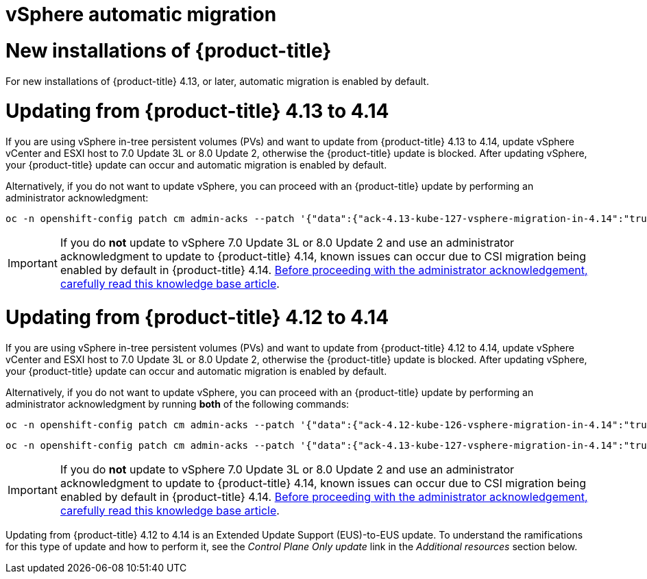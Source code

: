 // Module included in the following assemblies:
//
// * storage/container_storage_interface/persistent-storage-csi-migration.adoc

:_mod-docs-content-type: CONCEPT
[id="persistent-storage-csi-migration-sc-vsphere_{context}"]
= vSphere automatic migration

= New installations of {product-title}
For new installations of {product-title} 4.13, or later, automatic migration is enabled by default.

[id="updating-openshift_from_4.13_{context}"]
= Updating from {product-title} 4.13 to 4.14
If you are using vSphere in-tree persistent volumes (PVs) and want to update from {product-title} 4.13 to 4.14, update vSphere vCenter and ESXI host to 7.0 Update 3L or 8.0 Update 2, otherwise the {product-title} update is blocked. After updating vSphere, your {product-title} update can occur and automatic migration is enabled by default.

Alternatively, if you do not want to update vSphere, you can proceed with an {product-title} update by performing an administrator acknowledgment:

[source, cli]
----
oc -n openshift-config patch cm admin-acks --patch '{"data":{"ack-4.13-kube-127-vsphere-migration-in-4.14":"true"}}' --type=merge
----

[IMPORTANT]
====
If you do *not* update to vSphere 7.0 Update 3L or 8.0 Update 2 and use an administrator acknowledgment to update to {product-title} 4.14, known issues can occur due to CSI migration being enabled by default in {product-title} 4.14. link:https://access.redhat.com/node/7011683[Before proceeding with the administrator acknowledgement, carefully read this knowledge base article].
====

[id="updating-openshift_from_4.12_{context}"]
= Updating from {product-title} 4.12 to 4.14
If you are using vSphere in-tree persistent volumes (PVs) and want to update from {product-title} 4.12 to 4.14, update vSphere vCenter and ESXI host to 7.0 Update 3L or 8.0 Update 2, otherwise the {product-title} update is blocked. After updating vSphere, your {product-title} update can occur and automatic migration is enabled by default.

Alternatively, if you do not want to update vSphere, you can proceed with an {product-title} update by performing an administrator acknowledgment by running *both* of the following commands:

[source, terminal]
----
oc -n openshift-config patch cm admin-acks --patch '{"data":{"ack-4.12-kube-126-vsphere-migration-in-4.14":"true"}}' --type=merge
----

[source, terminal]
----
oc -n openshift-config patch cm admin-acks --patch '{"data":{"ack-4.13-kube-127-vsphere-migration-in-4.14":"true"}}' --type=merge
----

[IMPORTANT]
====
If you do *not* update to vSphere 7.0 Update 3L or 8.0 Update 2 and use an administrator acknowledgment to update to {product-title} 4.14, known issues can occur due to CSI migration being enabled by default in {product-title} 4.14. link:https://access.redhat.com/node/7011683[Before proceeding with the administrator acknowledgement, carefully read this knowledge base article].
====

ifndef::openshift-origin[]
Updating from {product-title} 4.12 to 4.14 is an Extended Update Support (EUS)-to-EUS update. To understand the ramifications for this type of update and how to perform it, see the _Control Plane Only update_ link in the _Additional resources_ section below.
endif::openshift-origin[]
